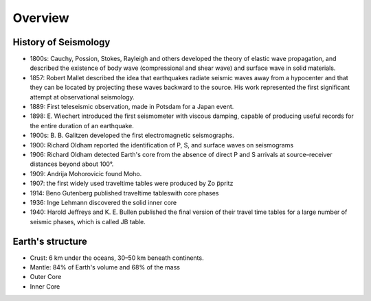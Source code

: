 Overview
========

History of Seismology
---------------------

-   1800s: Cauchy, Possion, Stokes, Rayleigh and others developed the theory of
    elastic wave propagation, and described the existence of body wave
    (compressional and shear wave) and surface wave in solid materials.
-   1857: Robert Mallet described the idea that earthquakes radiate seismic
    waves away from a hypocenter and that they can be located by projecting
    these waves backward to the source. His work represented the first
    significant attempt at observational seismology.
-   1889: First teleseismic observation, made in Potsdam for a Japan event.
-   1898: E. Wiechert introduced the first seismometer with viscous damping,
    capable of producing useful records for the entire duration of an
    earthquake.
-   1900s: B. B. Galitzen developed the first electromagnetic seismographs.
-   1900: Richard Oldham reported the identification of P, S, and surface
    waves on seismograms
-   1906: Richard Oldham detected Earth's core from the absence of direct P
    and S arrivals at source–receiver distances beyond about 100°.
-   1909: Andrija Mohorovicic found Moho.
-   1907: the first widely used traveltime tables were produced by Zo ̈ppritz
-   1914: Beno Gutenberg published traveltime tableswith core phases
-   1936: Inge Lehmann discovered the solid inner core
-   1940: Harold Jeffreys and K. E. Bullen published the final version of
    their travel time tables for a large number of seismic phases, which is
    called JB table.

Earth's structure
-----------------

- Crust: 6 km under the oceans, 30–50 km beneath continents.
- Mantle: 84% of Earth's volume and 68% of the mass
- Outer Core
- Inner Core

